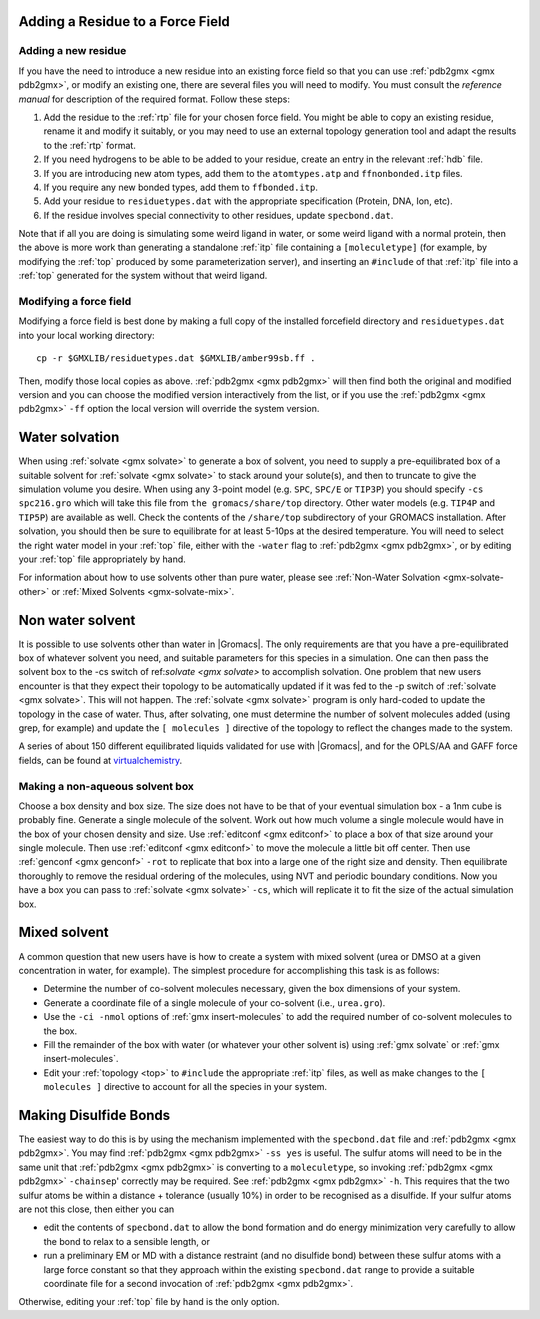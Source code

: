 .. _reference manual: gmx-manual-parent-dir_

.. _gmx_add_residue:


Adding a Residue to a Force Field
---------------------------------

Adding a new residue
^^^^^^^^^^^^^^^^^^^^

If you have the need to introduce a new residue into an existing force field so that you can
use :ref:`pdb2gmx <gmx pdb2gmx>`, or modify an existing one, there are several files you will
need to modify. You must consult the `reference manual` for description of the required format. Follow these steps:

#. Add the residue to the :ref:`rtp` file for your chosen force field. You might be able to copy
   an existing residue, rename it and modify it suitably, or you may need to use an external
   topology generation tool and adapt the results to the :ref:`rtp` format.
#. If you need hydrogens to be able to be added to your residue, create an entry in the relevant :ref:`hdb` file.
#. If you are introducing new atom types, add them to the ``atomtypes.atp`` and ``ffnonbonded.itp`` files.
#. If you require any new bonded types, add them to ``ffbonded.itp``.
#. Add your residue to ``residuetypes.dat`` with the appropriate specification (Protein, DNA, Ion, etc).
#. If the residue involves special connectivity to other residues, update ``specbond.dat``.

Note that if all you are doing is simulating some weird ligand in water, or some weird ligand
with a normal protein, then the above is more work than generating a standalone :ref:`itp`
file containing a ``[moleculetype]`` (for example, by modifying the :ref:`top` produced by some
parameterization server), and inserting an ``#include`` of that :ref:`itp` file into a :ref:`top`
generated for the system without that weird ligand.

Modifying a force field
^^^^^^^^^^^^^^^^^^^^^^^

Modifying a force field is best done by making a full copy of the installed forcefield directory and
``residuetypes.dat`` into your local working directory::

    cp -r $GMXLIB/residuetypes.dat $GMXLIB/amber99sb.ff .

Then, modify those local copies as above. :ref:`pdb2gmx <gmx pdb2gmx>` will then find both the original
and modified version and you can choose the modified version interactively from the list, or if
you use the :ref:`pdb2gmx <gmx pdb2gmx>` ``-ff`` option the local version will override the system version.

.. _gmx-solvate-water:

Water solvation
---------------

When using :ref:`solvate <gmx solvate>` to generate a box of solvent, you
need to supply a pre-equilibrated box of a suitable solvent for :ref:`solvate <gmx solvate>`
to stack around your solute(s), and then to truncate to give the simulation volume you desire. When
using any 3-point model (e.g. ``SPC``, ``SPC/E`` or ``TIP3P``) you should specify ``-cs spc216.gro``
which will take this file from ``the gromacs/share/top`` directory. Other water models (e.g.
``TIP4P`` and ``TIP5P``) are available as well. Check the contents of the ``/share/top`` subdirectory
of your GROMACS installation. After solvation, you should then be sure to equilibrate for at
least 5-10ps at the desired temperature. You will need to select the right water model in your
:ref:`top` file, either with the ``-water`` flag to :ref:`pdb2gmx <gmx pdb2gmx>`, or by editing
your :ref:`top` file appropriately by hand.

For information about how to use solvents other than pure water, please see
:ref:`Non-Water Solvation <gmx-solvate-other>` or :ref:`Mixed Solvents <gmx-solvate-mix>`.

.. _gmx-solvate-other:

Non water solvent
-----------------

It is possible to use solvents other than water in |Gromacs|. The only requirements are that you
have a pre-equilibrated box of whatever solvent you need, and suitable parameters for this species
in a simulation.  One can then pass the solvent box to the -cs switch of ref:`solvate <gmx solvate>` to accomplish solvation.
One problem that new users encounter is that they expect their topology to be automatically updated
if it was fed to the -p switch of :ref:`solvate <gmx solvate>`. This will not happen. The :ref:`solvate <gmx solvate>`
program is only hard-coded to update the topology in the case of water. Thus, after solvating, one must determine
the number of solvent molecules added (using grep, for example) and update the ``[ molecules ]`` directive of
the topology to reflect the changes made to the system.

A series of about 150 different equilibrated liquids validated for use with |Gromacs|,
and for the OPLS/AA and GAFF force fields, can be found at `virtualchemistry <http://virtualchemistry.org>`_.

Making a non-aqueous solvent box
^^^^^^^^^^^^^^^^^^^^^^^^^^^^^^^^

Choose a box density and box size. The size does not have to be that of your eventual simulation
box - a 1nm cube is probably fine. Generate a single molecule of the solvent. Work out how much
volume a single molecule would have in the box of your chosen density and size. Use :ref:`editconf <gmx editconf>`
to place a box of that size around your single molecule. Then use :ref:`editconf <gmx editconf>` to move the
molecule a little bit off center. Then use :ref:`genconf <gmx genconf>` ``-rot`` to replicate that box into a large
one of the right size and density. Then equilibrate thoroughly to remove the residual ordering of
the molecules, using NVT and periodic boundary conditions. Now you have a box you can pass to
:ref:`solvate <gmx solvate>` ``-cs``, which will replicate it to fit the size of the actual simulation box.


.. _gmx-solvate-mix:

Mixed solvent
-------------

A common question that new users have is how to create a system with mixed solvent (urea or
DMSO at a given concentration in water, for example). The simplest procedure for accomplishing
this task is as follows:

* Determine the number of co-solvent molecules necessary, given the box dimensions of your system.
* Generate a coordinate file of a single molecule of your co-solvent (i.e., ``urea.gro``).
* Use the ``-ci -nmol`` options of :ref:`gmx insert-molecules` to add the required number of co-solvent molecules to the box.
* Fill the remainder of the box with water (or whatever your other solvent is) using :ref:`gmx solvate` or :ref:`gmx insert-molecules`.
* Edit your :ref:`topology <top>` to ``#include`` the appropriate :ref:`itp` files, as well as make
  changes to the ``[ molecules ]`` directive to account for all the species in your system.


Making Disulfide Bonds
----------------------

The easiest way to do this is by using the mechanism implemented with the ``specbond.dat``
file and :ref:`pdb2gmx <gmx pdb2gmx>`. You may find :ref:`pdb2gmx <gmx pdb2gmx>` ``-ss yes``
is useful. The sulfur atoms will need to be in the same unit that :ref:`pdb2gmx <gmx pdb2gmx>`
is converting to a ``moleculetype``, so invoking :ref:`pdb2gmx <gmx pdb2gmx>` ``-chainsep``'
correctly may be required. See :ref:`pdb2gmx <gmx pdb2gmx>` ``-h``. This requires that the
two sulfur atoms be within a distance + tolerance (usually 10%) in order to be recognised
as a disulfide. If your sulfur atoms are not this close, then either you can

* edit the contents of ``specbond.dat`` to allow the bond formation and do energy
  minimization very carefully to allow the bond to relax to a sensible length, or
* run a preliminary EM or MD with a distance restraint (and no disulfide bond)
  between these sulfur atoms with a large force constant so that they approach within
  the existing ``specbond.dat`` range to provide a suitable coordinate file for a
  second invocation of :ref:`pdb2gmx <gmx pdb2gmx>`.

Otherwise, editing your :ref:`top` file by hand is the only option.
